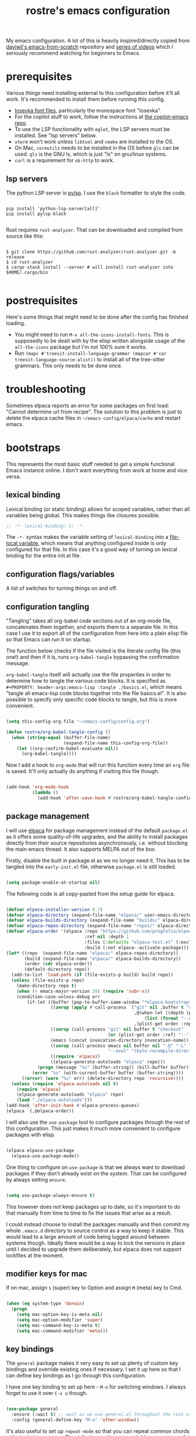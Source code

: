 #+title: rostre's emacs configuration
#+PROPERTY: header-args:emacs-lisp :tangle ./init.el

My emacs configuration. A lot of this is heavily inspired/directly copied from [[https://github.com/daviwil/emacs-from-scratch][daviwil's emacs-from-scratch]] repository and [[https://www.youtube.com/playlist?list=PLEoMzSkcN8oPH1au7H6B7bBJ4ZO7BXjSZ][series of videos]] which I seriously recommend watching for beginners to Emacs.
 
* prerequisites

Various things need installing external to this configuration before it'll all work. It's recommended to install them before running this config.

- [[https://github.com/be5invis/Iosevka][Iosevka font files]], particularly the monospace font "Iosevka".
- For the copilot stuff to work, follow the instructions at [[https://github.com/copilot-emacs/copilot.el][the copilot-emacs repo]].
- To use the LSP functionality with =eglot=, the LSP servers must be installed. See "lsp servers" below.
- =vterm= won't work unless =libtool= and =cmake= are installed to the OS.
- On Mac, =coreutils= needs to be installed in the OS before =gls= can be used. =gls= is the GNU ls, which is just "ls" on gnu/linux systems.
- =curl= is a requirement for =ob-http= to work.

** lsp servers

The python LSP server is [[https://emacs-lsp.github.io/lsp-mode/page/lsp-pylsp/][pylsp]]. I use the =black= formatter to style the code.

#+begin_src shell

  pip install 'python-lsp-server[all]'
  pip install pylsp-black

#+end_src

Rust requires =rust-analyzer=. That can be downloaded and compiled from source like this:

#+begin_src shell

  $ git clone https://github.com/rust-analyzer/rust-analyzer.git -b release
  $ cd rust-analyzer
  $ cargo xtask install --server # will install rust-analyzer into $HOME/.cargo/bin

#+end_src

* postrequisites

Here's some things that might need to be done after the config has finished loading.

- You might need to run =M-x all-the-icons-install-fonts=. This is supposedly to be dealt with by the elisp written alongside usage of the =all-the-icons= package but I'm not 100% sure it works.
- Run =(mapc #'treesit-install-language-grammar (mapcar #'car treesit-language-source-alist))= to install all of the tree-sitter grammars. This only needs to be done once.

* troubleshooting

Sometimes elpaca reports an error for some packages on first load: "Cannot determine url from recipe". The solution to this problem is just to delete the elpaca cache files in =~/emacs-config/elpaca/cache= and restart emacs.

* bootstraps

This represents the most basic stuff needed to get a simple functional Emacs instance online. I don't want everything from work at home and vice versa.

** lexical binding

Lexical binding (or static binding) allows for scoped variables, rather than all variables being global. This makes things like closures possible.

#+begin_src emacs-lisp
;; -*- lexical-binding: t; -*-
#+end_src

The =-*-= syntax makes the variable setting of =lexical-binding= into a [[https://www.emacswiki.org/emacs/FileLocalVariables][file-local variable]], which means that anything configured inside is only configured for that file. In this case it's a good way of turning on lexical binding for the entire init.el file.

** configuration flags/variables

A list of switches for turning things on and off.

** configuration tangling

"Tangling" takes all org-babel code sections out of an org-mode file, concatenates them together, and exports them to a separate file. In this case I use it to export all of the configuration from here into a plain elisp file so that Emacs can run it on startup.

The function below checks if the file visited is the literate config file (this one!) and then if it is, runs =org-babel-tangle= bypassing the confirmation message.

=org-babel-tangle= itself will actually use the file properties in order to determine how to tangle the various code blocks. It is specified as =#+PROPERTY: header-args:emacs-lisp :tangle ./basics.el=, which means "tangle all emacs-lisp code blocks together into the file basics.el". It is also possible to specify only specific code blocks to tangle, but this is more convenient.

#+begin_src emacs-lisp

  (setq this-config-org-file "~/emacs-config/config.org")

  (defun rostre/org-babel-tangle-config ()
    (when (string-equal (buffer-file-name)
                        (expand-file-name this-config-org-file))
      (let ((org-confirm-babel-evaluate nil))
        (org-babel-tangle))))

#+end_src

Now I add a hook to =org-mode= that will run this function every time an =org= file is saved. It'll only actually do anything if visiting this file though.

#+begin_src emacs-lisp

  (add-hook 'org-mode-hook
            (lambda ()
              (add-hook 'after-save-hook #'rostre/org-babel-tangle-config)))

#+end_src

** package management

I will use [[https://github.com/progfolio/elpaca][elpaca]] for package management instead of the default =package.el= as it offers some quality-of-life upgrades, and the ability to install packages directly from their source repositories asynchronously, i.e. without blocking the main emacs thread. It also supports MELPA out of the box.

Firstly, disable the built in package.el as we no longer need it. This has to be tangled into the =early-init.el= file, otherwise =package.el= is still loaded.

#+begin_src emacs-lisp :tangle ./early-init.el

  (setq package-enable-at-startup nil)

#+end_src

 The following code is all copy-pasted from the setup guide for elpaca.

#+begin_src emacs-lisp

  (defvar elpaca-installer-version 0.7)
  (defvar elpaca-directory (expand-file-name "elpaca/" user-emacs-directory))
  (defvar elpaca-builds-directory (expand-file-name "builds/" elpaca-directory))
  (defvar elpaca-repos-directory (expand-file-name "repos/" elpaca-directory))
  (defvar elpaca-order '(elpaca :repo "https://github.com/progfolio/elpaca.git"
                                :ref nil :depth 1
                                :files (:defaults "elpaca-test.el" (:exclude "extensions"))
                                :build (:not elpaca--activate-package)))
  (let* ((repo  (expand-file-name "elpaca/" elpaca-repos-directory))
         (build (expand-file-name "elpaca/" elpaca-builds-directory))
         (order (cdr elpaca-order))
         (default-directory repo))
    (add-to-list 'load-path (if (file-exists-p build) build repo))
    (unless (file-exists-p repo)
      (make-directory repo t)
      (when (< emacs-major-version 28) (require 'subr-x))
      (condition-case-unless-debug err
          (if-let ((buffer (pop-to-buffer-same-window "*elpaca-bootstrap*"))
                   ((zerop (apply #'call-process `("git" nil ,buffer t "clone"
                                                   ,@(when-let ((depth (plist-get order :depth)))
                                                       (list (format "--depth=%d" depth) "--no-single-branch"))
                                                   ,(plist-get order :repo) ,repo))))
                   ((zerop (call-process "git" nil buffer t "checkout"
                                         (or (plist-get order :ref) "--"))))
                   (emacs (concat invocation-directory invocation-name))
                   ((zerop (call-process emacs nil buffer nil "-Q" "-L" "." "--batch"
                                         "--eval" "(byte-recompile-directory \".\" 0 'force)")))
                   ((require 'elpaca))
                   ((elpaca-generate-autoloads "elpaca" repo)))
              (progn (message "%s" (buffer-string)) (kill-buffer buffer))
            (error "%s" (with-current-buffer buffer (buffer-string))))
        ((error) (warn "%s" err) (delete-directory repo 'recursive))))
    (unless (require 'elpaca-autoloads nil t)
      (require 'elpaca)
      (elpaca-generate-autoloads "elpaca" repo)
      (load "./elpaca-autoloads")))
  (add-hook 'after-init-hook #'elpaca-process-queues)
  (elpaca `(,@elpaca-order))

#+end_src

I will also use the =use-package= tool to configure packages through the rest of this configuration. This just makes it much more convenient to configure packages with elisp.

#+begin_src emacs-lisp

  (elpaca elpaca-use-package
    (elpaca-use-package-mode))

#+end_src

One thing to configure on =use-package= is that we always want to download packages if they don't already exist on the system. That can be configured by always setting =ensure=.

#+begin_src emacs-lisp

  (setq use-package-always-ensure t)

#+end_src

This however does not keep packages up to date, so it's important to do that manually from time to time to fix the issues that arise as a result.

I could instead choose to install the packages manually and then commit my whole =.emacs.d= directory to source control as a way to keep it stable. This would lead to a large amount of code being lugged around between systems though. Ideally there would be a way to lock the versions in place until I decided to upgrade them deliberately, but elpaca does not support lockfiles at the moment.

** modifier keys for mac

If on mac, assign =s= (super) key to Option and assign =M= (meta) key to Cmd.

#+begin_src emacs-lisp

  (when (eq system-type 'darwin)
    (progn
      (setq mac-option-key-is-meta nil)
      (setq mac-option-modifier 'super)
      (setq mac-command-key-is-meta t)
      (setq mac-command-modifier 'meta)))

#+end_src

** key bindings

The =general= package makes it very easy to set up plenty of custom key bindings and override existing ones if necessary. I set it up here so that I can define key bindings as I go through this configuration.

I have one key binding to set up here - =M-o= for switching windows. I always forget to use it over =C-x o= though.

#+begin_src emacs-lisp

  (use-package general
    :ensure (:wait t) ;; wait as we use general.el throughout the rest of the config
    :config (general-define-key "M-o" 'other-window))

#+end_src

It's also useful to set up =repeat-mode= so that you can repeat common chords with single key presses. The default ones that are available are pretty useful in themselves.

#+begin_src emacs-lisp

  (repeat-mode)

#+end_src

Another nice to have when typing key chords is =which-key=, which provides a help popup when a partial chord is entered that gives you a list of options of what keys can follow.

#+begin_src emacs-lisp

  (use-package which-key
    :diminish which-key-mode
    :config
    (setq which-key-idle-delay 0.3)
    (which-key-mode))

#+end_src

* theming

This contains all the colour, font, and general settings for making Emacs look pretty.

** fonts

Set up the default, fixed-pitch (monospace) and variable-pitch (non-monospace) fonts for emacs.

#+begin_src emacs-lisp

  (if (eq system-type 'darwin)
      (setq rostre/font-size 140)
    (setq rostre/font-size 120))

  (set-face-attribute 'default nil
                      :font "Iosevka"
                      :height rostre/font-size)

  (set-face-attribute 'fixed-pitch nil
                      :font "Iosevka"
                      :height rostre/font-size)

  (set-face-attribute 'variable-pitch nil
                      :font "Iosevka"
                      :height rostre/font-size)

#+end_src

We can customize specific font-faces for certain contexts as well. Mainly this is useful in org-mode for making the headings larger.

#+begin_src emacs-lisp

  (defun rostre/org-faces ()
	(set-face-attribute 'org-document-title nil :height 1.4)
	(set-face-attribute 'org-todo nil :height 1.0)
	(set-face-attribute 'org-level-1 nil :height 1.3)
	(set-face-attribute 'org-level-2 nil :height 1.2)
	(set-face-attribute 'org-level-3 nil :height 1.2)
	(set-face-attribute 'org-level-4 nil :height 1.2)
	(set-face-attribute 'org-level-5 nil :height 1.2)
	(set-face-attribute 'org-level-6 nil :height 1.2))

  (add-hook 'org-mode-hook 'rostre/org-faces)

#+end_src

** frame layout

Remove the title bar and scrollbars to maximise the amount of buffer space. I never use them and try to focus on keyboard use rather than mouse use.

#+begin_src emacs-lisp

  ;; Remove title bar on Mac
  (when (eq system-type 'darwin)
    (add-to-list 'default-frame-alist '(undecorated-round . t)))

  ;; Remove UI cruft
  (tool-bar-mode -1)
  (menu-bar-mode -1)
  (toggle-scroll-bar -1)

#+end_src

** buffer layout

Turn on line and column number rulers for prog-mode buffers.

#+begin_src emacs-lisp

  (add-hook 'prog-mode-hook 'display-line-numbers-mode)

#+end_src

I also use =breadcrumb= which adds a title bar that shows which sub-block we're inside in the current file.

#+begin_src emacs-lisp

  (use-package breadcrumb
    :config
    (breadcrumb-mode))

#+end_src

In org-mode buffers that use =org-indent-mode=, it's useful to have bars that indicate which block belongs to which. The =org-bars= package provides those, colour-coded to the headers.

The =:ensure= section allows the package to be directly installed from a github repository, as it's not available on one of the common package distributors like MELPA or ELPA.

#+begin_src emacs-lisp

  (use-package org-bars
    :if (eq system-type 'gnu/linux) ;; it's not rendering properly on mac
    :ensure (:host github :repo "https://github.com/tonyaldon/org-bars")
    :hook (org-mode . org-bars-mode))

#+end_src

** colours

Load a general colour theme. I've gone for "timu-rouge" from MELPA.

#+begin_src emacs-lisp

  (use-package timu-rouge-theme
    :config (load-theme 'timu-rouge t))

#+end_src

** transparency

Define a global minor mode that toggles background transparency for emacs, and bind it to =C-c x=.

#+begin_src emacs-lisp

  (define-minor-mode global-transparent-background-mode
    "Toggles background transparency for emacs frames"
    :init-value nil
    :global t
    (if global-transparent-background-mode
        (progn
          (set-frame-parameter (selected-frame) 'alpha '(95 . 95))
          (add-to-list 'default-frame-alist '(alpha . (95 95))))
      (progn
        (set-frame-parameter (selected-frame) 'alpha '(100 . 100))
        (assq-delete-all 'alpha default-frame-alist))))

  (general-define-key "C-c x" 'global-transparent-background-mode)

#+end_src

For linux, I want this on by default - window tiling is much better supported by the OS there, at least on Sonoma. It looks like Sequoia has better support, so we'll try that when I'm able to upgrade.

#+begin_src emacs-lisp

  (when (eq system-type 'gnu/linux)
    (global-transparent-background-mode))

#+end_src

** icons

The =all-the-icons= package includes a bunch of icons to be used with various other emacs packages, such as dired for icons that depict the type of file in the listing.

#+begin_src emacs-lisp

  (use-package all-the-icons
    :init
    (setq all-the-icons-was-installed (not (elpaca-installed-p 'all-the-icons)))
    :config
    (when all-the-icons-was-installed
      (all-the-icons-install-fonts)))

#+end_src

** modeline

The modeline is the bar along the bottom of an emacs buffer that gives various information about that buffer, including the current major mode and name of the buffer.

=keycast= shows the last keybinding that was used, along with the function that it called. It can be quite useful for figuring out what a particular key binding does so that you can represent it in elisp.

#+begin_src emacs-lisp

  (use-package keycast
    :config (keycast-mode-line-mode))

#+end_src

** formatting

The =helpful= package provides some formatting for the help files so that they are easier to read. We remap a bunch of the 'describe' functions to use =helpful= instead.

#+begin_src emacs-lisp

  (use-package helpful
    :bind
    ([remap describe-function] . describe-function)
    ([remap describe-command] . helpful-command)
    ([remap describe-variable] . describe-variable)
    ([remap describe-key] . helpful-key))

#+end_src

* editing

This section contains configuration for a bunch of tools that help primarily moving around and between emacs buffers quickly and efficiently.

** search and completions

A number of packages work together to provide auto-completion menus for many other utilities in emacs. These packages are =vertico=, =consult=, =orderless=, =marginalia=. I'll now install all of these and explain what they do.

=vertico= provides a UI for search results in an information-rich vertical list. This can kick in any situation that requires a menu particularly for completions of some partially typed text, such as =M-x= or =find-file=. =vertico-cycle= enables going off the bottom of the list and starting back at the top.

#+begin_src emacs-lisp

  (use-package vertico
    :config
    (setq vertico-cycle t)
    (vertico-mode))

#+end_src

=consult= provides some search and navigation commands and some better alternatives to in-built emacs tools. I set up bindings here specifically for a few of it's features:

- =consult-line= is useful for searching whole buffers and seeing all of the matches in a =vertico= list.
- =consult-buffer= is a better alternative to =switch-to-buffer= that groups buffers into sections and can open files that don't actually have open buffers yet.
- =consult-ripgrep= invokes the =ripgrep= tool that searches the content of entire directories for a search term in a flash.
- =consult-outline= provides a list of the headings or signatures in a file to navigate about quickly.

#+begin_src emacs-lisp

  (use-package consult
    :config
    (general-define-key "s-s" 'consult-line
                        "C-x b" 'consult-buffer
                        "C-c g" 'consult-ripgrep
                        "C-c o" 'consult-outline))

#+end_src

=orderless= provides enhanced search for =vertico=, allowing you to put in search terms separated by spaces that can be out of order from how they appear in the search results. It's particularly useful if I can't remember if it's =replace-string= or =string-replace=. There are a few additional configuration options suggested in the source repository to make sure that completions are available even if dynamic completion tables are required, and to allow more sophisticated completions like =/u/s/l= for =/usr/share/local=.

#+begin_src emacs-lisp

  (use-package orderless
    :config
    (setq completion-styles '(orderless basic))
    (setq completion-category-overrides '((file (styles basic partial-completion)))))

#+end_src

=marginalia= provides rich detail about the search results that are populated in =vertico=.

#+begin_src emacs-lisp
  
  (use-package marginalia
    :after vertico
    :config
    (setq marginalia-annotators '(marginalia-annotators-heavy marginalia-annotators-light nil))
    (marginalia-mode))

#+end_src

=corfu= and =cape= together provide the front and back-end respectively for in-buffer code completions. We allow cycling from end to start like with =vertico=, set it to automatically try to complete without any additional key presses, and allow previewing of the term at point.

If inside a buffer, we want to include a space in the search term for the completion, we can use =s-SPC= to add a space without breaking the current search term.

#+begin_src emacs-lisp

  (use-package corfu
    :bind
    ;; use super-Space to use orderless search in corfu completions
    (:map corfu-map ("s-SPC" . corfu-insert-separator))
    :config
    (corfu-cycle t) ;; cycle selection box
    (corfu-auto t) ;; automatically try to complete
    (corfu-preview-current t)
    (global-corfu-mode)
    (corfu-popupinfo-mode))

  (use-package cape)

#+end_src

** frame navigation

=avy= provides some useful functions for hopping around the whole emacs frame based on a search string. This usage is heavily inspired by [[https://karthinks.com/software/avy-can-do-anything/#avy-plus-embark-any-action-anywhere][this fantastic Karthinks article on avy]] which suggests using =avy-goto-char-timer= to move around emacs, in combination with =embark-act= to then do things at that point in the window without even moving the cursor.

=embark= allows some standard actions to be performed directly in certain contexts, such as in a =vertico= menu or at an =avy= target. This means that things can be accomplished with a selection without even visiting the target. =embark-consult= provides some integration with the =consult= package.

I've written a custom action that operates on the =org-agenda= and allows clocking in or changing the status of an org TODO item in the agenda without actually moving the cursor to it.

#+begin_src emacs-lisp

  (use-package embark
    :config
    (general-define-key "C-." 'embark-act)
    
    (defvar-keymap embark-org-agenda-heading-map
      :doc "Keymap for org-agenda view actions"
      :parent embark-general-map
      "t" #'org-agenda-todo
      "i" #'org-agenda-clock-in))

  (use-package embark-consult)

#+end_src

We need to explicitly link up =avy= with =embark=, first by specifying an =avy= action.

#+begin_src emacs-lisp

  (defun avy-action-embark (pt)
    (unwind-protect
        (save-excursion
          (goto-char pt)
          (embark-act))
      (select-window
       (cdr (ring-ref avy-ring 0))))
    t)

#+end_src

There are a couple of other useful =avy= actions we can set up which mark a region from point to the target or show help at the target.

#+begin_src emacs-lisp

  (defun avy-action-mark-to-char (pt)
    (activate-mark)
    (goto-char pt))

  (defun avy-action-helpful (pt)
    (save-excursion
      (goto-char pt)
      (helpful-at-point))
    (select-window
     (cdr (ring-ref avy-ring 0)))
    t)

#+end_src

We can now install =avy= and register all the above actions we've defined with it.

#+begin_src emacs-lisp

  (use-package avy
    :config
    (general-define-key "C-;" 'avy-goto-char-timer)
    (setf (alist-get ?. avy-dispatch-alist) 'avy-action-embark
	  (alist-get ?k avy-dispatch-alist) 'avy-action-kill-stay
	  (alist-get ?w avy-dispatch-alist) 'avy-action-copy
	  (alist-get ?y avy-dispatch-alist) 'avy-action-yank
	  (alist-get ?M avy-dispatch-alist) 'avy-action-mark-to-char
	  (alist-get ?H avy-dispatch-alist) 'avy-action-helpful))

#+end_src

*** custom frame navigation

These are some frame navigation functions I cooked up myself.

I override the default split-window functions with my own versions that also change focus to the new window.

#+begin_src emacs-lisp

  (defun rostre/split-window-right ()
    (interactive)
    (select-window (split-window-right)))

  (general-define-key "C-x 3" 'rostre/split-window-right)

  (defun rostre/split-window-below ()
    (interactive)
    (select-window (split-window-below)))

  (general-define-key "C-x 2" 'rostre/split-window-below)

#+end_src

** custom editing

This is a collection of functions that I've created to make my own editing easier.

These two functions delete whitespace from point to the next non-whitespace character, either backwards or forwards. This is something I commonly find myself doing manually when coding particularly, as =M-d= or =M-<backspace>= end up deleting some text along with the whitespace I wanted to clear.

#+begin_src emacs-lisp

  (defun rostre/delete-whitespace-backwards ()
    "Delete all of the whitespace before point"
    (interactive)
    (save-excursion
      (setq-local end-loc (point))
      (re-search-backward "[^\s\n\t]")
      (forward-char)
      (delete-region (point) end-loc)))

  (general-define-key "s-<backspace>" 'rostre/delete-whitespace-backwards)

  (defun rostre/delete-whitespace-forwards ()
    "Delete all of the whitespace before point"
    (interactive)
    (save-excursion
      (setq-local start-loc (point))
      (re-search-forward "[^\s\n\t]")
      (forward-char)
      (delete-region start-loc (point))))

  (general-define-key "s-d" 'rostre/delete-whitespace-forwards)

#+end_src

** quality of life

A few settings that make for smoother use of emacs.

First change the yes/no prompt to a y/n prompt, as it's faster to type.

#+begin_src emacs-lisp

  (defalias 'yes-or-no-p 'y-or-n-p)

#+end_src

Automatically "revert" (reload) buffers from file when they change.

#+begin_src emacs-lisp

  (global-auto-revert-mode 1)
  (setq global-auto-revert-non-file-buffers t)

#+end_src

Save the minibuffer history so that we can rerun =M-x= commands particularly from the recent history.

#+begin_src emacs-lisp

  (setq history-length 25)
  (savehist-mode 1)

#+end_src

By default, emacs leaves a ton of temporary files all over the place, which can be a bit of a pain. We can redirect all of those files to a single directory so that they stay out of the way.

#+begin_src emacs-lisp

  ;; create the directory if it doesn't exist
  (when (not (file-directory-p "~/.emacs-temp-files"))
    (make-directory "~/.emacs-temp-files/"))
  (setq temporary-file-directory "~/.emacs-temp-files/")

  ;; redirect backup files
  (setq backup-directory-alist
        `((".*" . ,temporary-file-directory)))

  ;; redirect autosave files
  (setq auto-save-file-name-transforms
        `((".*" ,temporary-file-directory t)))

  ;; redirect lock files
  (setq lock-file-name-transforms
        `((".*" ,temporary-file-directory t)))

#+end_src

** key bindings

There's a few navigation/editing functions I have bound in the =C-c= space for easy access.
- =C-c c= jumps directly to my emacs config file.
- =C-c r= re-evaluates my whole config file.
- =C-c w= cycles the windows around in the frame.

#+begin_src emacs-lisp

  (general-define-key :prefix "C-c"
                      "c" (lambda () (interactive) (find-file "~/emacs-config/config.org"))
                      "r" (lambda () (interactive) (load-file "~/emacs-config/init.el"))
                      "w" 'window-swap-states)

#+end_src

* source control

I use =magit= for all my git needs these days. It is a key-driven interface to git that uses the =transient= module to show all the possible commands and the key bindings for them.

First install the =transient= and =seq= packages as magit depends on those.

#+begin_src emacs-lisp

  (use-package seq)
  (use-package transient
    :after 'seq)
  
#+end_src

Now install magit, with an extra configuration line to display the magit status buffer in the same window as the cursor.

#+begin_src emacs-lisp

  (use-package magit
    :after transient seq
    :custom
    (magit-display-buffer-function #'magit-display-buffer-same-window-except-diff-v1))

#+end_src

* note taking

** org-mode

There's some basic set-up to do with org-mode before we starting augmenting it with packages such as Denote. First set a couple of variables to indicate where my notes are.

#+begin_src emacs-lisp

  (setq work-notes-directory "~/work_notes/")
  (setq personal-notes-directory "~/synced_notes/")
  
#+end_src

I want org mode to use variable-pitch (i.e. non-monospace) fonts and =visual-line-mode=, which wraps the text onto a new line rather than making it extend out of the visible window. I also enable =org-indent-mode= that indents the blocks of text based on their parent header nesting level. To do all this, I specify a function that will be called as a hook when org-mode is invoked. This means that these commands will only be invoked when opening org-mode files.

#+begin_src emacs-lisp

  (defun rostre/org-buffer-setup ()
    (variable-pitch-mode 1)
    (visual-line-mode 1)
    (org-indent-mode))

#+end_src

We can set up the hook using =add-hook=. Now all of the above commands will run when a buffer is opened with org-mode.

#+begin_src emacs-lisp
  
  (add-hook 'org-mode-hook 'rostre/org-buffer-setup)

#+end_src

Now we can get into the nitty-gritty of configuration. There's a few aesthetic things to sort out - making the ellipses look nicer, make sure empty lines are shown when headers are collapsed, and make sure images are scaled to the window. I also hide /emphasis/ *markers* to make the text nicer to read.

#+begin_src emacs-lisp

  (setq org-ellipsis " ⮠")
  (setq org-cycle-separator-lines -1)
  (setq org-image-actual-width nil)
  (setq org-hide-emphasis-markers t)
  
#+end_src

There are also a few things to set up with how TODO items are handled.

We want the timestamp saved when a TODO is marked done:

#+begin_src emacs-lisp

  (setq org-log-done 'time)  

#+end_src

We want the logbook with the timestamps saved in the drawer section under the heading:

#+begin_src emacs-lisp

  (setq org-log-into-drawer t)  

#+end_src

We want to customise the TODO states:

#+begin_src emacs-lisp

  (setq org-todo-keywords
        '((sequence "TODO(t)" "RVEW(n!)" "WAIT(w@/!)" "|" "DONE(d!)" "CANC(c@)")))  

#+end_src

We want to allow for 5 levels of priority:

#+begin_src emacs-lisp
 
  (setq org-priority-highest ?A)
  (setq org-priority-lowest ?E)

#+end_src

We can also customise the tags that can be added to tasks here.

#+begin_src emacs-lisp

  (setq org-tag-alist '())

#+end_src

=org-download= allows images to be pasted in org-mode buffers.

#+begin_src emacs-lisp

  (use-package org-download
    :config
    (general-define-key "C-c y" 'org-download-clipboard))

#+end_src

=org-store-link= is a very useful function that generates a link to the current heading in an org-mode buffer, or even a location in any other buffer, and stores that to a register that can later be recalled with =org-insert-link=, which is bound to =C-c C-l=.

#+begin_src emacs-lisp

  (general-define-key "C-c q" 'org-store-link)

#+end_src

** journalling 

My journalling setup uses a single org file for all notes, which have tags and properties such that they can be searched and filtered with =org-match-sparse-tree= and =org-agenda=.

The following code adds the =CREATED= property to every new heading automatically, so that notes can be filtered by when they were created.

#+begin_src emacs-lisp

  (defun rostre/set-creation-date-property-on-new-heading ()
    (save-excursion
      (org-back-to-heading)
      (org-set-property "CREATED" (format-time-string "[%Y-%m-%d %T]"))))

  (add-hook 'org-insert-heading-hook #'rostre/set-creation-date-property-on-new-heading)

#+end_src

*** capture templates

Capture templates allow quickly adding segments to org files from anywhere. We can use this to quickly add notes or tasks without breaking flow.

#+begin_src emacs-lisp

  (setq org-capture-templates
    '(("t" "Work Task" entry (file+headline "~/work_notes/work_journal.org" "work journal")
       "\n* TODO [#%^{Priority: |A|B|C|D|E}] %?\n:PROPERTIES:\n:CREATED: %U\n:END:\n\n" :empty-lines-before 1)
      ("n" "Work Note" entry (file+headline "~/work_notes/work_journal.org" "work journal")
       "\n* %?\n:PROPERTIES:\n:CREATED: %U\n:END:\n\n" :empty-lines-before 1 :clock-in t)
      ("d" "Work Diary" entry (file+headline "~/work_notes/work_diary.org" "work diary")
       "\n* %?\n%^T" :empty-lines-before 1)
      ("T" "Personal Task" entry (file+headline "~/synced_notes/journal.org" "personal journal")
       "\n* TODO [#%^{Priority: |A|B|C|D|E}] %?\n:PROPERTIES:\n:CREATED: %U\n:END:\n\n" :empty-lines-before 1)
      ("N" "Personal Note" entry (file+headline "~/synced_notes/journal.org" "personal journal")
       "\n* %?\n:PROPERTIES:\n:CREATED: %U\n:END:\n\n" :empty-lines-before 1)))

  (general-define-key "C-c f c" 'org-capture)

#+end_src

** denote

=denote= is a package that allows the quick creation of new note files that are stored with predictable filenames and metadata such that they can be easily searched. This is good for storing a knowledge base.

All of my =denote= bindings are prefixed with =C-c d=.

#+begin_src emacs-lisp

  (use-package denote
    :ensure (:wait t) ;; wait so that denote functions can be referenced later
    :config
    ;; Key bindings
    (general-define-key :prefix "C-c d"
                        "n" 'denote
                        "c" 'rostre/capture-to-denote
                        "l" 'denote-link
                        "o" 'denote-link-after-creating
                        "f" 'consult-notes))

#+end_src

The following are a list of templates with which to initialise the body of a new denote note with. Mostly I use the "project" and "journal" ones here, although the "normal" one is useful for initialising adhoc notes with no headings.

#+begin_src emacs-lisp

  (setq denote-templates
    `(
      (normal . "")
      ;; A metanote is a collection of links to other notes
      (metanote . ,(concat "* links"
               "\n\n"))
      ;; A project is a collection of TODO tasks.
      (project . ,(concat "* tasks\n\n"
                          "* diary\n\n"
                          "* notes\n\n"
                          "* reminders\n\n"))))

#+end_src

The denote prompts are what denote asks for when creating a new note. I use the title, keywords, and template prompts.

#+begin_src emacs-lisp

  (setq denote-prompts
        '(title keywords template))

#+end_src

=denote-org-store-link-to-heading= is a useful setting that indicates that when =org-store-link= is called, that the link saved should be the one to the encompassing heading rather than the specific point in the file.

#+begin_src emacs-lisp

  (setq denote-org-store-link-to-heading t)

#+end_src

Denote's front matter by default doesn't contain "category", which is useful for adding to the agenda view as an indication of which file a particular TODO is found in. It also helps group the time logged on tasks in the clocktable by the file, which is useful if each project is represented by a file.

#+begin_src emacs-lisp

  (setq denote-org-front-matter
    "#+title:      %1$s
#+category:   %1$s
#+date:       %2$s
#+filetags:   %3$s
#+identifier: %4$s
\n")

#+end_src

=denote-menu=, along with =consult-notes=, provides a nicer interface to filtering and searching through notes.

#+begin_src emacs-lisp

  (use-package denote-menu
    :custom
    (denote-menu-title-column-width 50)
    (denote-menu-show-file-type nil)
    :bind (:map denote-menu-mode-map
        ("/ r" . denote-menu-filter)
        ("/ k" . denote-menu-filter-by-keyword)
        ("/ o" . denote-menu-filter-out-keyword)
        ("d" . denote-menu-export-to-dired)
        ("c" . denote-menu-clear-filters)
        ("g" . denote-menu-list-notes)))

  (use-package consult-notes
    :config
    (consult-notes-denote-mode))

#+end_src

** org-agenda

*** basic settings

For the agenda view, firstly we want to configure some basic settings. The first thing to set up is the key binding to open an agenda.

#+begin_src emacs-lisp

  (general-define-key "C-c a" 'org-agenda)

#+end_src

The file regexp decides what files to include from =org-agenda-files=.

#+begin_src emacs-lisp

  (setq org-agenda-file-regexp "\\`[^.].*\\.org\\'")

#+end_src

We want the agenda to open in the window that the cursor was in before the command was called:

#+begin_src emacs-lisp

  (setq org-agenda-window-setup 'current-window)

#+end_src

We want to avoid showing scheduled or deadline tasks in the agenda if they were marked as done:

#+begin_src emacs-lisp

  (setq org-agenda-skip-scheduled-if-done t)
  (setq org-agenda-skip-deadline-if-done t)  

#+end_src

Diary entries should be included:

#+begin_src emacs-lisp

  (setq org-agenda-include-diary t)

#+end_src

Clicking in the agenda does not follow the link elsewhere:

#+begin_src emacs-lisp

  (setq org-agenda-mouse-1-follows-link nil)  

#+end_src

The clocktable is a useful resource for summarising all the time logged on tasks during a particular day. It can be accessed by hitting =R= while the point is in the agenda. We configure that:

#+begin_src emacs-lisp
  
  (setq org-agenda-clockreport-parameter-plist '(:link t :maxlevel 2 :fileskip0 t :filetitle t)) 

#+end_src

*** org-agenda-files

The =org-agenda-files= variable contains all the files that the agenda should consider when building it's views. Now I have all my todos in a small number of org files, so I just hard code those:

#+begin_src emacs-lisp

  (defun rostre/org-notes-files (dir)
    (if (file-directory-p dir)
        (directory-files dir t "\.org$")
      '()))

  (setq org-agenda-files (append
                          (rostre/org-notes-files work-notes-directory)
                          (rostre/org-notes-files personal-notes-directory)))

#+end_src

*** custom agenda views

I have one main custom agenda view, labelled "Dashboard", and a couple of additional utility ones for special circumstances.

The Dashboard view shows a typical agenda with the usual entries, and additional sections below that are organised by priority. Using those I can focus on the things that I need to do that day, whilst not losing track of lower priority items.

The Reminders view shows a list of TODOs that are tagged as "Reminder". This is usually a list of things I don't want to forget to talk about in the next meeting on a particular topic.

The Deadlines views shows all TODO items that have a deadline in the next month, which don't all show up if I just use the Dashboard view which only shows the deadlines up to 14 days away.

#+begin_src emacs-lisp

  (setq org-agenda-custom-commands 
      '(("j" "Dashboard"
         ((agenda "" (
                      (org-deadline-warning-days 14)
                      (org-agenda-span 'day)
                      (org-agenda-start-with-log-mode '(state clock))
                      (org-agenda-prefix-format "%-10t %-12s %-6e")))
          (tags-todo "-create_jira_card+PRIORITY=\"A\"-SCHEDULED>\"<2000-01-01 Sat>\""
                     ((org-agenda-overriding-header "Do Now")
                      (org-agenda-sorting-strategy '(effort-up))
                      (org-agenda-prefix-format "%-6e %-30c")
                      (org-agenda-files
                       (rostre/org-notes-files work-notes-directory))))
          (tags-todo "-create_jira_card+PRIORITY=\"B\"-SCHEDULED>\"<2000-01-01 Sat>\""
                     ((org-agenda-overriding-header "Do Later")
                      (org-agenda-sorting-strategy '(effort-up))
                      (org-agenda-prefix-format "%-6e %-30c")
                      (org-agenda-files
                       (rostre/org-notes-files work-notes-directory))))
          (tags-todo "create_jira_card-SCHEDULED>\"<2000-01-01 Sat>\""
                     ((org-agenda-overriding-header "Create Jira Cards")
                      (org-agenda-prefix-format "%-6e %-30c")
                      (org-agenda-files
                       (rostre/org-notes-files work-notes-directory))))
          (tags-todo "-SCHEDULED>\"<2000-01-01 Sat>\""
                     ((org-agenda-overriding-header "Personal")
                      (org-agenda-sorting-strategy '(effort-up))
                      (org-agenda-prefix-format "%-6e %-30c")
                      (org-agenda-files
                       (list (file-name-concat personal-notes-directory "journal.org")))))))
          ("r" "Reminders"
           ((tags-todo "reminder"
                       ((org-agenda-prefix-format "%-6e %-30c")))))
          ("d" "Deadlines"
           ((agenda "Deadlines"
                    ((org-agenda-overriding-header "Deadlines")
                     (org-agenda-span 'month)
                     (org-agenda-time-grid nil)
                     (org-agenda-entry-types '(:deadline))
                     (org-agenda-show-all-dates nil)
                     (org-deadline-warning-days 0)))))))

#+end_src

** org-babel

org-babel is a tool for literate programming, which means code blocks interspersed with documentation, exactly like this configuration file.

*** languages

We can run HTTP requests from org-babel blocks using =ob-http=, so we preinstall that.

#+begin_src emacs-lisp

  (use-package ob-http
    :ensure (:wait t))

#+end_src

Then set up all the languages we might want to use inside org-babel blocks. Make sure that ob-http has finished loading first before doing this.

#+begin_src emacs-lisp

  (org-babel-do-load-languages
   'org-babel-load-languages
   '((emacs-lisp . t)
     (python . t)
     (shell . t)
     (http . t)
     (sql . t)))

  (setq org-babel-python-command "/usr/local/bin/python3.9")

#+end_src

Finally set up org-babel so we don't have to confirm every single time that we want to run the code in an org-babel block.

#+begin_src emacs-lisp

  (setq org-confirm-babel-evaluate nil)

#+end_src

*** snippets

The =org-tempo= package allows us to set up some code snippets for easily adding in org-babel code blocks in an org-mode buffer. To insert an elisp block for example, one would type =<el= then TAB and a new empty block would be inserted.

#+begin_src emacs-lisp

  (require 'org-tempo)
  (add-to-list 'org-structure-template-alist '("sh" . "src shell"))
  (add-to-list 'org-structure-template-alist '("el" . "src emacs-lisp"))
  (add-to-list 'org-structure-template-alist '("py" . "src python"))
  (add-to-list 'org-structure-template-alist '("http" . "src http :pretty"))
  (add-to-list 'org-structure-template-alist '("sql" . "src sql"))
  (add-to-list 'org-structure-template-alist '("lua" . "src lua"))

#+end_src

** export

I use export to markdown a lot at work, so let's set that up.

#+begin_src emacs-lisp

  (require 'ox-md nil t)

#+end_src

* programming

All the packages I set up to do programming work.

** general visual aids

Firstly there's a few useful packages and settings that apply to pretty much any programming language. All packages in this section use minor modes to activate their functionality, and we can enable them only in programming buffers by hooking them up to =prog-mode=. =use-package= provides a handy =:hook= argument for hooking up a particular mode's hook, which by standard is the name of the mode suffixed by =-hook=, with any function we want to call when that hook fires.

I set tab width at 4 first for readability.

#+begin_src emacs-lisp

  (setq-default tab-width 4)

#+end_src

=indent-bars= is a newer version of =highlight-indent-guides= that provides bars to show how many levels of indentation down a particular block of code is. The extra features are that it is fully customizable in terms of look, plus it highlights the indent level where point is.

We only want to turn it on for =prog-mode= buffers, so hook into the minor mode after =prog-mode= is started.

#+begin_src emacs-lisp

  (use-package indent-bars
    :config
    (require 'indent-bars-ts)
    (setq indent-bars-treesit-support t)
    :hook
    (prog-mode . indent-bars-mode))

#+end_src

We can further customize =indent-bars= to activate only in the point's scope. By default it'll highlight a line in all indent levels aligned with the one that point is in. We have to do this by language though.

#+begin_src emacs-lisp

  (setq indent-bars-treesit-scope '((rust block)))

#+end_src

=rainbow-delimiters= is purely for making it clearer which closing bracket belongs to which opening bracket. Especially useful in lisp :).

#+begin_src emacs-lisp

  (use-package rainbow-delimiters
    :hook (prog-mode . rainbow-delimiters-mode))

#+end_src

** snippets

=yasnippet= allows code snippets to be saved and expanded when a short 'key' string is entered into the buffer. It's particularly useful for initialising some org-babel blocks for common operations that I do while investigating issues.

=yas-indent-line= being 'fixed' makes sure that expansions are correctly indented in the context they are inserted.

=yasnippet-snippets= is a collection of default snippets to load in. You can see all the available snippets with =yas-describe-tables=.

#+begin_src emacs-lisp

  (use-package yasnippet
    :config
    (yas-global-mode 1)
    (setq yas-indent-line 'fixed))

  (use-package yasnippet-snippets
    :after yasnippet)

#+end_src

** static code analysis

=tree-sitter= is an improvement on the way that emacs classically achieved parsing code buffers for the purposes of syntax highlighting and navigation. It provides a real abstract syntax tree (AST) rather than using regex.

However, it relies on having grammars installed that know how to parse various languages. Below we install a bunch of common grammars. We specify the version tags so that we're pinned to a particular version of the grammar, as the emacs packages are not guaranteed to keep up.

#+begin_src emacs-lisp

  (setq treesit-language-source-alist
   '((bash "https://github.com/tree-sitter/tree-sitter-bash" "v0.20.5")
     (c "https://github.com/tree-sitter/tree-sitter-c" "v0.20.7")
     (cpp "https://github.com/tree-sitter/tree-sitter-cpp" "v0.23.0")
     (cmake "https://github.com/uyha/tree-sitter-cmake" "v0.5.0")
     (css "https://github.com/tree-sitter/tree-sitter-css" "v0.23.0")
     (elisp "https://github.com/Wilfred/tree-sitter-elisp" "1.5.0")
     (go "https://github.com/tree-sitter/tree-sitter-go" "v0.23.1")
     (gomod "https://github.com/camdencheek/tree-sitter-go-mod" "v1.1.0")
     (html "https://github.com/tree-sitter/tree-sitter-html" "v0.23.0")
     (javascript "https://github.com/tree-sitter/tree-sitter-javascript" "v0.23.0" "src")
     (json "https://github.com/tree-sitter/tree-sitter-json" "v0.23.0")
     (make "https://github.com/alemuller/tree-sitter-make")
     (markdown "https://github.com/ikatyang/tree-sitter-markdown" "v0.7.1")
     (python "https://github.com/tree-sitter/tree-sitter-python" "v0.23.2")
     (rust "https://github.com/tree-sitter/tree-sitter-rust" "v0.23.0")
     (toml "https://github.com/tree-sitter/tree-sitter-toml" "v0.5.1")
     (tsx "https://github.com/tree-sitter/tree-sitter-typescript" "v0.23.0" "tsx/src")
     (typescript "https://github.com/tree-sitter/tree-sitter-typescript" "v0.23.0" "typescript/src")
     (yaml "https://github.com/ikatyang/tree-sitter-yaml" "v0.5.0")))

#+end_src

Now map all the old major modes to the new ones that use tree-sitter rather than regexes.

#+begin_src emacs-lisp

  (setq major-mode-remap-alist
   '((yaml-mode . yaml-ts-mode)
     (bash-mode . bash-ts-mode)
     (js2-mode . js-ts-mode)
     (typescript-mode . typescript-ts-mode)
     (json-mode . json-ts-mode)
     (css-mode . css-ts-mode)
     (python-mode . python-ts-mode)
     (go-mode . go-ts-mode)
     (rust-mode . rust-ts-mode)))

#+end_src

** language server protocol (lsp)

LSP was originally developed for VSCode, and provides a standardised interface for communicating with a language server that can provide live feedback on code as it is being typed, supporting features like warnings/errors underlined in the code.

Support is provided in emacs via either =eglot= or =lsp-mode=. =lsp-mode= is a little fancier and provides more bells and whistles in the UI, but =eglot= is simpler, better integrates with existing emacs functionality, and comes built in to emacs, so that's the one I use.

The configuration settings make sure that =eglot= is invoked in =python= and =go= buffers. It also shows documentation in a dedicated documentation buffer if one exists.

I've bound most of the features I regularly use to the prefix =C-c l=.

#+begin_src emacs-lisp

  (use-package eldoc) ;; dependency

  (use-package eglot
    :after eldoc
    :config
    (add-hook 'python-ts-mode-hook 'eglot-ensure)
    (add-hook 'go-ts-mode-hook 'eglot-ensure)
    (add-hook 'rust-ts-mode-hook 'eglot-ensure)
    (setq eglot-ignored-server-capabilities '())
    (setq eldoc-echo-area-prefer-doc-buffer t)
    :bind
    (:map eglot-mode-map
          ("C-c l f" . eglot-format-buffer)
          ("C-c l e" . flymake-show-project-diagnostics)
          ("C-c l n" . flymake-goto-next-error)
          ("C-c l p" . flymake-goto-prev-error)
          ("C-c l a" . eglot-code-actions)
          ("C-c l r" . eglot-rename)
          ("C-c l d" . xref-find-definitions)
          ("C-c l x" . xref-find-references)
          ("C-c l m" . compile)))

#+end_src

** debugger

There is a more established package called =dap-mode= for providing a debugging experience in emacs, but it depends on =lsp-mode=. An alternative is =dape-mode= that interacts with =eglot= instead. I need to experiment with this more.

#+begin_src emacs-lisp

  (use-package jsonrpc) ;; dependency

  (use-package dape
    :after jsonrpc)

#+end_src

** rust

Here I set up all the support and IDE features for the rust language. This [[https://robert.kra.hn/posts/rust-emacs-setup/#prerequisites][guide]] sets everything up using =lsp-mode=, but I want to use =eglot= instead. It's actually very fully featured out of the box. It even supports inline type hints!

The one thing to do is tell emacs to use =rust-ts-mode= for =.rs= files, as it doesn't know by default.

#+begin_src emacs-lisp

  (add-to-list 'auto-mode-alist '("\\.rs\\'" . rust-ts-mode))

#+end_src

* file system navigation

Sticking with good old =dired=, although we configure it with some quality of life features. The keymap settings mean that we can create new files and go up directories with single key presses. By using ls-based dired, we can sort all of the directories to the top and hide any backup files.

#+begin_src emacs-lisp

  (use-package dired
    :ensure nil
    :commands (dired dired-jump)
    :bind (("C-x C-j" . dired-jump))
    (:map dired-mode-map
          ;; b goes up to parent dir
          ("b" . 'dired-up-directory)
          ;; N creates new file
          ("N" . 'find-file))
    :config
    (require 'dired-x)
    :custom
    ;; Use gls for driving dired on mac
    ((when system-type 'darwin
           (insert-directory-program "gls"))
     (dired-use-ls-dired t)
     ;; Put all the directories at the top, hide backup files
     (dired-listing-switches "-aghoB --group-directories-first")
     (delete-by-moving-to-trash t)))

#+end_src

* terminal

Sometimes you can't do absolutely /everything/ in emacs.

I have experimented with =eshell= in the past, but in the end I settled on using =vterm=, which is a full terminal emulator within emacs, rather than a shell implementation like the former. This means it doesn't integrate as well with other emacs features, but it does perform better particularly when large amounts of outputs are printed. It also works a little more reliably when CLI tools do some of the fancier stuff.

The =multi-vterm= package supports having multiple vterm terminals at once running in the same emacs.

#+begin_src emacs-lisp

  (use-package vterm
    :commands vterm
    :config
    (setq term-prompt-regexp "^[^#$%>\n]*[#$%>] *")
    (setq vterm-max-scrollback 10000)
    ;; key bindings
    (general-define-key "C-c v" 'multi-vterm))

  (use-package multi-vterm)

#+end_src

* macros

This section is for keyboard macros that I've recorded and deemed useful enough to bind to a key for use evermore.

To add new macros to this section:
- Start a new macro with =C-x (=.
- Type some commands
- End the new macro with =C-x )=.
- Run =M-x name-last-kbd-macro= to give the macro a name.
- Navigate to this buffer and open a new elisp org-babel block (Type <el and hit TAB).
- Run =M-x insert-kbd-macro= to paste the code for the macro to the org-babel block.
- Bind the new function to a key using =general-define-key=. I tend to use the prefix =C-c k=.

Record a quick dated note to the team logbook.

#+begin_src emacs-lisp

  (defalias 'rostre/macro/record-feedback
    (kmacro "C-c d c C-k t e a m - l o g b o o k <return> n"))
  (general-define-key "C-c k n" 'rostre/macro/record-feedback)

	#+end_src

Record a todo to the inbox at priority A

#+begin_src emacs-lisp

  (defalias 'rostre/macro/new-todo
    (kmacro "C-c d c <return> t <return>"))
  (general-define-key "C-c k t" 'rostre/macro/new-todo)

#+end_src

Indent a selected block by four spaces

#+begin_src emacs-lisp

  (defalias 'rostre/macro/indent-block
    (kmacro "C-x r t SPC SPC SPC SPC <return>"))
  (general-define-key "C-c k i" 'rostre/macro/indent-block)

#+end_src

Paste an image from the clipboard, give it the 100% img width property, then toggle inline images off and on to scale it.

#+begin_src emacs-lisp

  (defalias 'rostre/macro/paste-image
   (kmacro "C-c y C-p C-p C-e <return> i m g w i d t h <tab> C-c C-x C-v C-c C-x C-v"))
  (general-define-key "C-c k y" 'rostre/macro/paste-image)

#+end_src

* work

The configuration here is stuff specifically for work, which doesn't apply to my home emacs use. Switch the following flag on to enable all of this stuff.

#+begin_src emacs-lisp

  (setq in-office nil)

#+end_src

** copilot

I have a github copilot license to use at work. It integrates pretty well with emacs, although does get in the way of =corfu=. It's still very useful.

Obviously there's some additional setup required here, check out [[https://github.com/copilot-emacs/copilot.el][the repo]] for more details.

TODO - redo this with elpaca

#+begin_src emacs-lisp

;;  (use-package copilot
;;    :if in-office
;;    :vc (:fetcher github :repo copilot-emacs/copilot.el)
;;    :hook (prog-mode . copilot-mode)
;;    :bind (:map copilot-completion-map
;;                ("<tab>" . 'copilot-accept-completion)
;;                ("TAB" . 'copilot-accept-completion)
;;                ("C-TAB" . 'copilot-accept-completion-by-word)
;;                ("C-<tab>" . 'copilot-accept-completion-by-word)))

#+end_src

** org-mode

There's a bunch of specific org-mode functionality I've built specifically for work as a manager. I don't think I'm likely to use this outside of work.

This filter gets all entries related to a specific person, plus everything tagged with "downflow", for the last week.

#+begin_src emacs-lisp

  (defun rostre/filter-for-one-to-one-meeting ()
    (interactive)
    (let ((person-tag
           (completing-read "1-1 for person: " (org-get-buffer-tags)))
          (week-ago
           (format-time-string "%Y-%m-%d"
                               (days-to-time
                                (-
                                 (- (time-to-days (current-time)) 7)
                                 (time-to-days 0))))))
      (org-match-sparse-tree
       nil
       (concat "+" person-tag "+CREATED>=\"<" week-ago ">\"|+downflow+CREATED>=\"<" week-ago ">\""))))

  (general-define-key "C-c f o" 'rostre/filter-for-one-to-one-meeting)

#+end_src

* play

Emacs is not all about productivity, it's fantastic for procrastination too. Who am I kidding, it's all about procrastination, just these packages are a little more explicit about that.

=elfeed= gives us RSS feeds in emacs so that we can read blog posts here.

#+begin_src emacs-lisp

  (use-package elfeed
  :config
  (setq elfeed-feeds '(
        ("https://news.ycombinator.com/rss" code)
        ("https://rostre.bearblog.dev/feed/?type=rss" code)
        ("https://planet.emacslife.com/atom.xml" emacs code))))

#+end_src

We can also access Mastodon from emacs.

#+begin_src emacs-lisp

  (use-package mastodon
    :custom
    (mastodon-instance-url "https://hachyderm.io")
    (mastodon-active-user "robsws"))

#+end_src

=erc= provides IRC connection. The config here connects to a couple of IRC channels automatically at startup.

#+begin_src emacs-lisp

  (setq erc-server "irc.libera.chat"
      erc-nick "rostre"
      erc-track-shorten-start 8
      erc-autojoin-channels-alist '(("irc.libera.chat" "#systemcrafters" "#emacs"))
      erc-kill-buffer-on-part t
      erc-auto-query 'bury)

#+end_src

Sometimes it's fun to do a typing speed test to remind myself how little my WPM has progressed over the years since I learned to touch type.

#+begin_src emacs-lisp

  (use-package speed-type)

#+end_src
